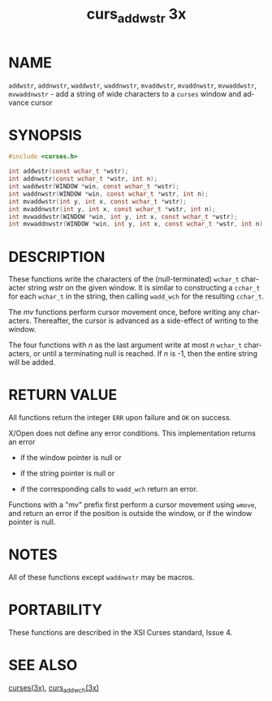 #+TITLE: curs_addwstr 3x
#+AUTHOR:
#+LANGUAGE: en
#+STARTUP: showall

* NAME

  =addwstr=, =addnwstr=, =waddwstr=, =waddnwstr=, =mvaddwstr=,
  =mvaddnwstr=, =mvwaddwstr=, =mvwaddnwstr= - add a string of wide
  characters to a =curses= window and advance cursor

* SYNOPSIS

  #+BEGIN_SRC c
    #include <curses.h>

    int addwstr(const wchar_t *wstr);
    int addnwstr(const wchar_t *wstr, int n);
    int waddwstr(WINDOW *win, const wchar_t *wstr);
    int waddnwstr(WINDOW *win, const wchar_t *wstr, int n);
    int mvaddwstr(int y, int x, const wchar_t *wstr);
    int mvaddnwstr(int y, int x, const wchar_t *wstr, int n);
    int mvwaddwstr(WINDOW *win, int y, int x, const wchar_t *wstr);
    int mvwaddnwstr(WINDOW *win, int y, int x, const wchar_t *wstr, int n);
  #+END_SRC

* DESCRIPTION

  These functions write the characters of the (null-terminated)
  =wchar_t= character string /wstr/ on the given window.  It is
  similar to constructing a =cchar_t= for each =wchar_t= in the
  string, then calling =wadd_wch= for the resulting =cchar_t=.

  The /mv/ functions perform cursor movement once, before writing any
  characters.  Thereafter, the cursor is advanced as a side-effect of
  writing to the window.

  The four functions with /n/ as the last argument write at most /n/
  =wchar_t= characters, or until a terminating null is reached.  If
  /n/ is -1, then the entire string will be added.

* RETURN VALUE

  All functions return the integer =ERR= upon failure and =OK= on
  success.

  X/Open does not define any error conditions.  This implementation
  returns an error

  * if the window pointer is null or

  * if the string pointer is null or

  * if the corresponding calls to =wadd_wch= return an error.


  Functions with a "mv" prefix first perform a cursor movement using
  =wmove=, and return an error if the position is outside the window,
  or if the window pointer is null.

* NOTES

  All of these functions except =waddnwstr= may be macros.

* PORTABILITY

  These functions are described in the XSI Curses standard, Issue 4.

* SEE ALSO

  [[file:ncurses.3x.org][curses(3x)]], [[file:curs_add_wch.3x.org][curs_add_wch(3x)]]
